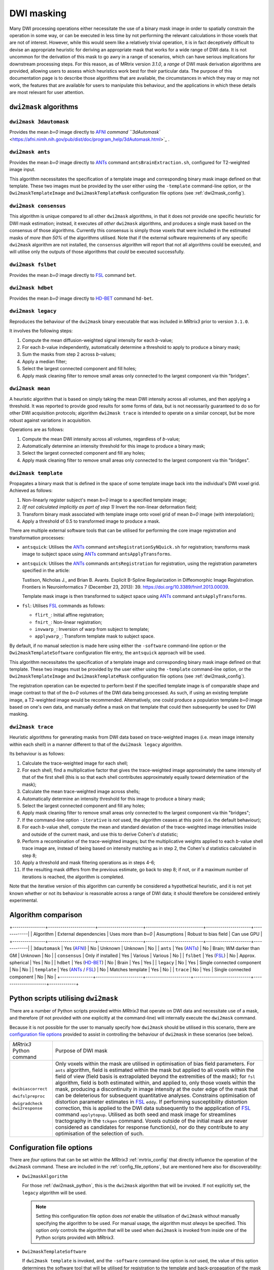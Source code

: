 .. _dwi_masking:

DWI masking
===========

Many DWI processing operations either necessitate the use of a binary mask
image in order to spatially constrain the operation in some way, or can be
executed in less time by not performing the relevant calculations in those
voxels that are not of interest. However, while this would seem like a
relatively trivial operation, it is in fact deceptively difficult to
devise an appropriate heuristic for deriving an appropriate mask that works
for a wide range of DWI data. It is not uncommon for the derivation of this
mask to go awry in a range of scenarios, which can have serious implications
for downstream processing steps. For this reason, as of MRtrix version
`3.1.0`, a *range* of DWI mask derivation algorithms are provided, allowing
users to assess which heuristics work best for their particular data. The
purpose of this documentation page is to describe those algorithms that are
available, the circumstances in which they may or may not work, the features
that are available for users to manipulate this behaviour, and the
applications in which these details are most relevant for user attention.

``dwi2mask`` algorithms
-----------------------

``dwi2mask 3dautomask``
^^^^^^^^^^^^^^^^^^^^^^^

Provides the mean *b=0* image directly to AFNI_ `command
``3dAutomask`` <https://afni.nimh.nih.gov/pub/dist/doc/program_help/3dAutomask.html>`_ .

``dwi2mask ants``
^^^^^^^^^^^^^^^^^

Provides the mean *b=0* image directly to ANTs_ command
``antsBrainExtraction.sh``, configured for T2-weighted image input.

This algorithm necessitates the specification of a template image and
corresponding binary mask image defined on that template. These two images
must be provided by the user either using the ``-template`` command-line
option, or the ``Dwi2maskTemplateImage`` and ``Dwi2maskTemplateMask``
configuration file options (see :ref:`dwi2mask_config`).

``dwi2mask consensus``
^^^^^^^^^^^^^^^^^^^^^^

This algorithm is unique compared to all other ``dwi2mask`` algorithms,
in that it does not provide one specific heuristic for DWI mask estimation;
instead, it executes *all other* ``dwi2mask`` algorithms, and produces a
single mask based on the consensus of those algorithms. Currently this
consensus is simply those voxels that were included in the estimated masks
of *more than 50%* of the algorithms utilised. Note that if the external
software requirements of any specific ``dwi2mask`` algorithm are not
installed, the ``consensus`` algorithm will report that not all algorithms
could be executed, and will utilise only the outputs of those algorithms
that *could* be executed successfully.

``dwi2mask fslbet``
^^^^^^^^^^^^^^^^^^^

Provides the mean *b=0* image directly to FSL_ command ``bet``.

``dwi2mask hdbet``
^^^^^^^^^^^^^^^^^^^

Provides the mean *b=0* image directly to HD-BET_ command ``hd-bet``.

``dwi2mask legacy``
^^^^^^^^^^^^^^^^^^^

Reproduces the behaviour of the ``dwi2mask`` binary executable that was
included in *MRtrix3* prior to version ``3.1.0``.

It involves the following steps:

1. Compute the mean diffusion-weighted signal intensity for each *b*-value;

2. For each *b*-value independently, automatically determine a threshold to
   apply to produce a binary mask;

3. Sum the masks from step 2 across *b*-values;

4. Apply a median filter;

5. Select the largest connected component and fill holes;

6. Apply mask cleaning filter to remove small areas only connected to the
   largest component via thin "bridges".

``dwi2mask mean``
^^^^^^^^^^^^^^^^^

A heuristic algorithm that is based on simply taking the mean DWI intensity
across all volumes, and then applying a threshold. It was reported to provide
good results for some forms of data, but is not necessarily guaranteed to do
so for other DWI acquisition protocols; algorithm ``dwi2mask trace`` is
intended to operate on a similar concept, but be more robust against variations in
acquisition.

Operations are as follows:

1. Compute the mean DWI intensity across all volumes, regardless of *b*-value;

2. Automatically determine an intensity threshold for this image to produce
   a binary mask;

3. Select the largest connected component and fill any holes;

4. Apply mask cleaning filter to remove small areas only connected to the
   largest component via thin "bridges".

``dwi2mask template``
^^^^^^^^^^^^^^^^^^^^^

Propagates a binary mask that is defined in the space of some template image
back into the individual's DWI voxel grid. Achieved as follows:

1. Non-linearly register subject's mean *b=0* image to a specified template
   image;

2. *(If not calculated implicitly as part of step 1)* Invert the non-linear
   deformation field;

3. Transform binary mask associated with template image onto voxel grid of
   mean *b=0* image (with interpolation);

4. Apply a threshold of 0.5 to transformed image to produce a mask.

There are multiple external software tools that can be utilised for performing
the core image registration and transformation processes:

-  ``antsquick``: Utilises the ANTs_ command ``antsRegistrationSyNQuick.sh``
   for registration; transforms mask image to subject space using ANTs_
   command ``antsApplyTransforms``.
   
-  ``antsquick``: Utilises the ANTs_ commands ``antsRegistration``
   for registration, using the registration parameters specified in the article:
   
   Tustison, Nicholas J., and Brian B. Avants.
   Explicit B-Spline Regularization in Diffeomorphic Image Registration.
   Frontiers in Neuroinformatics 7 (December 23, 2013): 39.
   https://doi.org/10.3389/fninf.2013.00039.

   Template mask image is then transformed to subject space using ANTs_
   command ``antsApplyTransforms``.
   
-  ``fsl``: Utilises FSL_ commands as follows:

   - ``flirt_``: Initial affine registration;
   - ``fnirt_``: Non-linear registration;
   - ``invwarp_``: Inversion of warp from subject to template;
   - ``applywarp_``: Transform template mask to subject space. 

By default, if no manual selection is made here using either the ``-software``
command-line option or the ``Dwi2maskTemplateSoftware`` configuration file
entry, the ``antsquick`` approach will be used.

This algorithm necessitates the specification of a template image and
corresponding binary mask image defined on that template. These two images
must be provided by the user either using the ``-template`` command-line
option, or the ``Dwi2maskTemplateImage`` and ``Dwi2maskTemplateMask``
configuration file options (see :ref:`dwi2mask_config`).

The registration operation can be expected to perform best if the specified
template image is of comparable shape and image contrast to that of the
*b=0* volumes of the DWI data being processed. As such, if using an existing
template image, a T2-weighted image would be recommended. Alternatively, one
could produce a population template *b=0* image based on one's own data, and
manually define a mask on that template that could then subsequently be
used for DWI masking.

``dwi2mask trace``
^^^^^^^^^^^^^^^^^^

Heuristic algorithms for generating masks from DWI data based on
trace-weighted images (i.e. mean image intensity within each shell)
in a manner different to that of the ``dwi2mask legacy`` algorithm.

Its behaviour is as follows:

1.  Calculate the trace-weighted image for each shell;

2.  For each shell, find a multiplicative factor that gives the trace-weighted
    image approximately the same intensity of that of the first shell
    (this is so that each shell contributes approximately equally
    toward determination of the mask);
   
3.  Calculate the mean trace-weighted image across shells;

4.  Automatically determine an intensity threshold for this image to produce
    a binary mask;

5.  Select the largest connected component and fill any holes;

6.  Apply mask cleaning filter to remove small areas only connected to the
    largest component via thin "bridges";

7.  If the command-line option ``-iterative`` is *not* used, the algorithm
    ceases at this point (i.e. the default behaviour);
   
8.  For each *b*-value shell, compute the mean and standard deviation of
    the trace-weighted image intensities inside and outside of the current
    mask, and use this to derive Cohen's *d* statistic;
   
9.  Perform a recombination of the trace-weighted images; but the
    multiplicative weights applied to each *b*-value shell trace image are,
    instead of being based on intensity matching as in step 2, the
    Cohen's *d* statistics calculated in step 8;
   
10. Apply a threshold and mask filtering operations as in steps 4-6;

11. If the resulting mask differs from the previous estimate, go back to
    step 8; if not, or if a maximum number of iterations is reached,
    the algorithm is completed.

Note that the iterative version of this algorithm can currently be considered
a hypothetical heuristic, and it is not yet known whether or not its behaviour
is reasonable across a range of DWI data; it should therefore be considered
entirely experimental.

Algorithm comparison
--------------------

+----------------+-----------------------+----------------------+----------------------------+----------------------+-------------|
|    Algorithm   | External dependencies | Uses more than *b=0* |        Assumptions         | Robust to bias field | Can use GPU |
+----------------+-----------------------+----------------------+----------------------------+----------------------+-------------|
| ``3dautomask`` |      Yes (AFNI_)      |          No          |          Unknown           |       Unknown        |      No     |
|    ``ants``    |      Yes (ANTs_)      |          No          |  Brain; WM darker than GM  |       Unknown        |      No     |
| ``consensus``  |   Only if installed   |          Yes         |          Various           |       Various        |      No     |
|   ``fslbet``   |      Yes (FSL_)       |          No          |     Approx. spherical      |         Yes          |      No     |
|   ``hdbet``    |     Yes (HD-BET_)     |          No          |           Brain            |         Yes          |      Yes    |
|  ``legacy``    |          No           |          Yes         | Single connected component |         No           |      No     |
|  ``template``  |  Yes (ANTs_ / FSL_)   |          No          |      Matches template      |         Yes          |      No     |
|   ``trace``    |          No           |          Yes         | Single connected component |         No           |      No     |
+----------------+-----------------------+----------------------+----------------------------+----------------------+-------------+

.. _dwi2mask_python:

Python scripts utilising ``dwi2mask``
-------------------------------------

There are a number of Python scripts provided within *MRtrix3* that
operate on DWI data and necessitate use of a mask, and therefore (if not
provided with one explicitly at the command-line) will internally execute
the ``dwi2mask`` command.

Because it is not possible for the user to manually specify how ``dwi2mask``
should be utilised in this scenario, there are 
`configuration file options <../reference/config_file_options.html>`_
provided to assist in controlling the behaviour of ``dwi2mask`` in these
scenarios (see below).

+--------------------------+----------------------------------------------------------------------------------------------------------------------------------------------------------------------------------------------------------------------------------------------------+
| *MRtrix3* Python command | Purpose of DWI mask                                                                                                                                                                                                                                |
+--------------------------+----------------------------------------------------------------------------------------------------------------------------------------------------------------------------------------------------------------------------------------------------+
|    ``dwibiascorrect``    | Only voxels within the mask are utilised in optimisation of bias field parameters.                                                                                                                                                                 |
|                          | For ``ants`` algorithm, field is estimated within the mask but applied to all voxels within the field of view (field basis is extrapolated beyond the extremities of the mask);                                                                    |
|                          | for ``fsl`` algorithm, field is both estimated within, and applied to, only those voxels within the mask, producing a discontinuity in image intensity at the outer edge of the mask that can be deleterious for subsequent quantitative analyses. |
|    ``dwifslpreproc``     | Constrains optimisation of distortion parameter estimates in FSL_ ``eddy``.                                                                                                                                                                        |
|                          | If performing susceptibility distortion correction, this is applied to the DWI data subsequently to the appplication of FSL_ command ``applytopup``.                                                                                               |
|    ``dwigradcheck``      | Utilised as both seed and mask image for streamlines tractography in the ``tckgen`` command.                                                                                                                                                       |
|    ``dwi2response``      | Voxels outside of the initial mask are never considered as candidates for response function(s), nor do they contribute to any optimisation of the selection of such.                                                                               |
+--------------------------+----------------------------------------------------------------------------------------------------------------------------------------------------------------------------------------------------------------------------------------------------+

.. _dwi2mask_config:

Configuration file options
--------------------------

There are *four* options that can be set within the *MRtrix3*
:ref:`mrtrix_config` that directly influence the operation of the ``dwi2mask``
command. These are included in the :ref:`config_file_options`, but are
mentioned here also for discoverability:

-  ``Dwi2maskAlgorithm``

   For those :ref:`dwi2mask_python`, this is the ``dwi2mask`` algorithm
   that will be invoked. If not explicitly set, the ``legacy`` algorithm
   will be used.
   
   .. NOTE::
   
       Setting this configuration file option does *not* enable the
       utilisation of ``dwi2mask`` without manually specifying the
       algorithm to be used. For manual usage, the algorithm must *always*
       be specified. This option *only* controls the algorithm that will
       be used when ``dwi2mask`` is invoked from inside one of the Python 
       scripts provided with *MRtrix3*.

-  ``Dwi2maskTemplateSoftware``

   If ``dwi2mask template`` is invoked, and the ``-software`` command-line
   option is *not* used, the value of this option determines the software
   tool that will be utilised for registration to the template and
   back-propagation of the mask in template space to the subject's DWI
   data. Valid values are specified in :ref:`dwi2mask_template` above. In the
   absence of this configuration file option, ``antsquick`` (i.e. ANTs_
   ``antsRegistrationSyNQuick.sh``) will be used.

-  ``Dwi2maskTemplateImage`` and ``Dwi2maskTemplateMask``

   This pair of configuration file options allow the user to pre-specify the
   filesystem locations of the two images (T2-weighted template and 
   corresponding binary mask) to be utilised by the ``dwi2mask ants`` and
   ``dwi2mask template`` algorithms. Note that there is no "default" template
   to be utilised by these algorithms; so the user *must* either include these
   entries in their configuration file, or manually specify the ``-template``
   command-line  option whenever they use ``dwi2mask ants`` or
   ``dwi2mask template``. If the value of configuration file option
   "``Dwi2maskAlgorithm``" is "``ants``" or "``template``", then
   these two entries *must also* be specified.

.. _AFNI: https://afni.nimh.nih.gov/
.. _ANTs: http://stnava.github.io/ANTs/
.. _FSL: https://fsl.fmrib.ox.ac.uk/fsl/fslwiki
.. _HD-BET: https://github.com/MIC-DKFZ/HD-BET
.. _flirt: https://fsl.fmrib.ox.ac.uk/fsl/fslwiki/FLIRT
.. _fnirt: https://fsl.fmrib.ox.ac.uk/fsl/fslwiki/FNIRT
.. _invwarp: https://fsl.fmrib.ox.ac.uk/fsl/fslwiki/FNIRT/UserGuide#invwarp
.. _applywarp: https://fsl.fmrib.ox.ac.uk/fsl/fslwiki/FNIRT/UserGuide#Now_what.3F_--_applywarp.21

